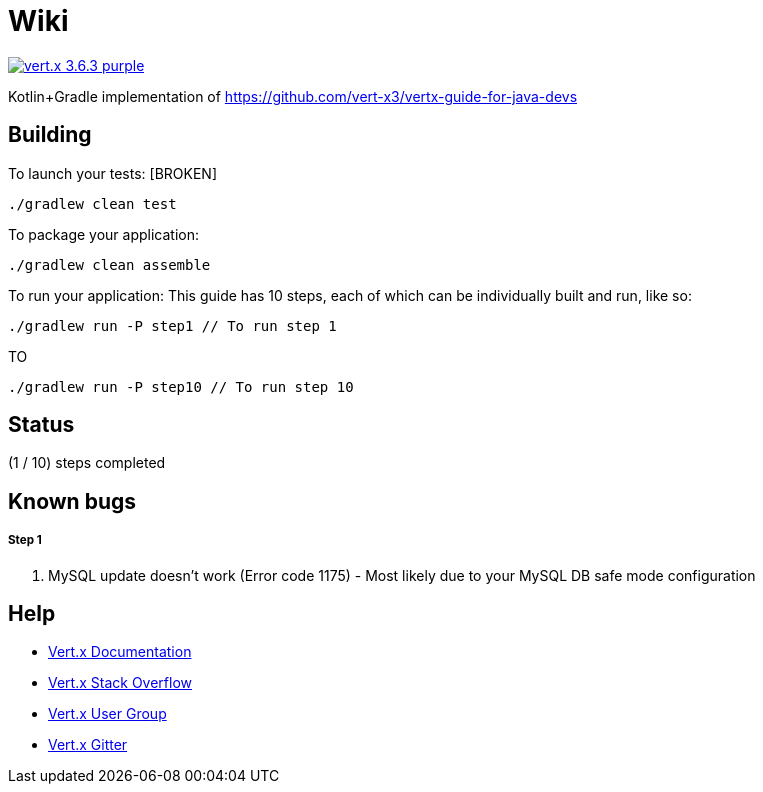 = Wiki

image:https://img.shields.io/badge/vert.x-3.6.3-purple.svg[link="https://vertx.io"]

Kotlin+Gradle implementation of https://github.com/vert-x3/vertx-guide-for-java-devs

== Building

To launch your tests: [BROKEN]
```
./gradlew clean test
```

To package your application:
```
./gradlew clean assemble
```

To run your application:
This guide has 10 steps, each of which can be individually built and run, like so:
```
./gradlew run -P step1 // To run step 1
```

TO
```
./gradlew run -P step10 // To run step 10
```

== Status

(1 / 10) steps completed


== Known bugs

===== Step 1
. MySQL update doesn't work (Error code 1175) - Most likely due to your MySQL DB safe mode configuration




== Help

* https://vertx.io/docs/[Vert.x Documentation]
* https://stackoverflow.com/questions/tagged/vert.x?sort=newest&pageSize=15[Vert.x Stack Overflow]
* https://groups.google.com/forum/?fromgroups#!forum/vertx[Vert.x User Group]
* https://gitter.im/eclipse-vertx/vertx-users[Vert.x Gitter]


